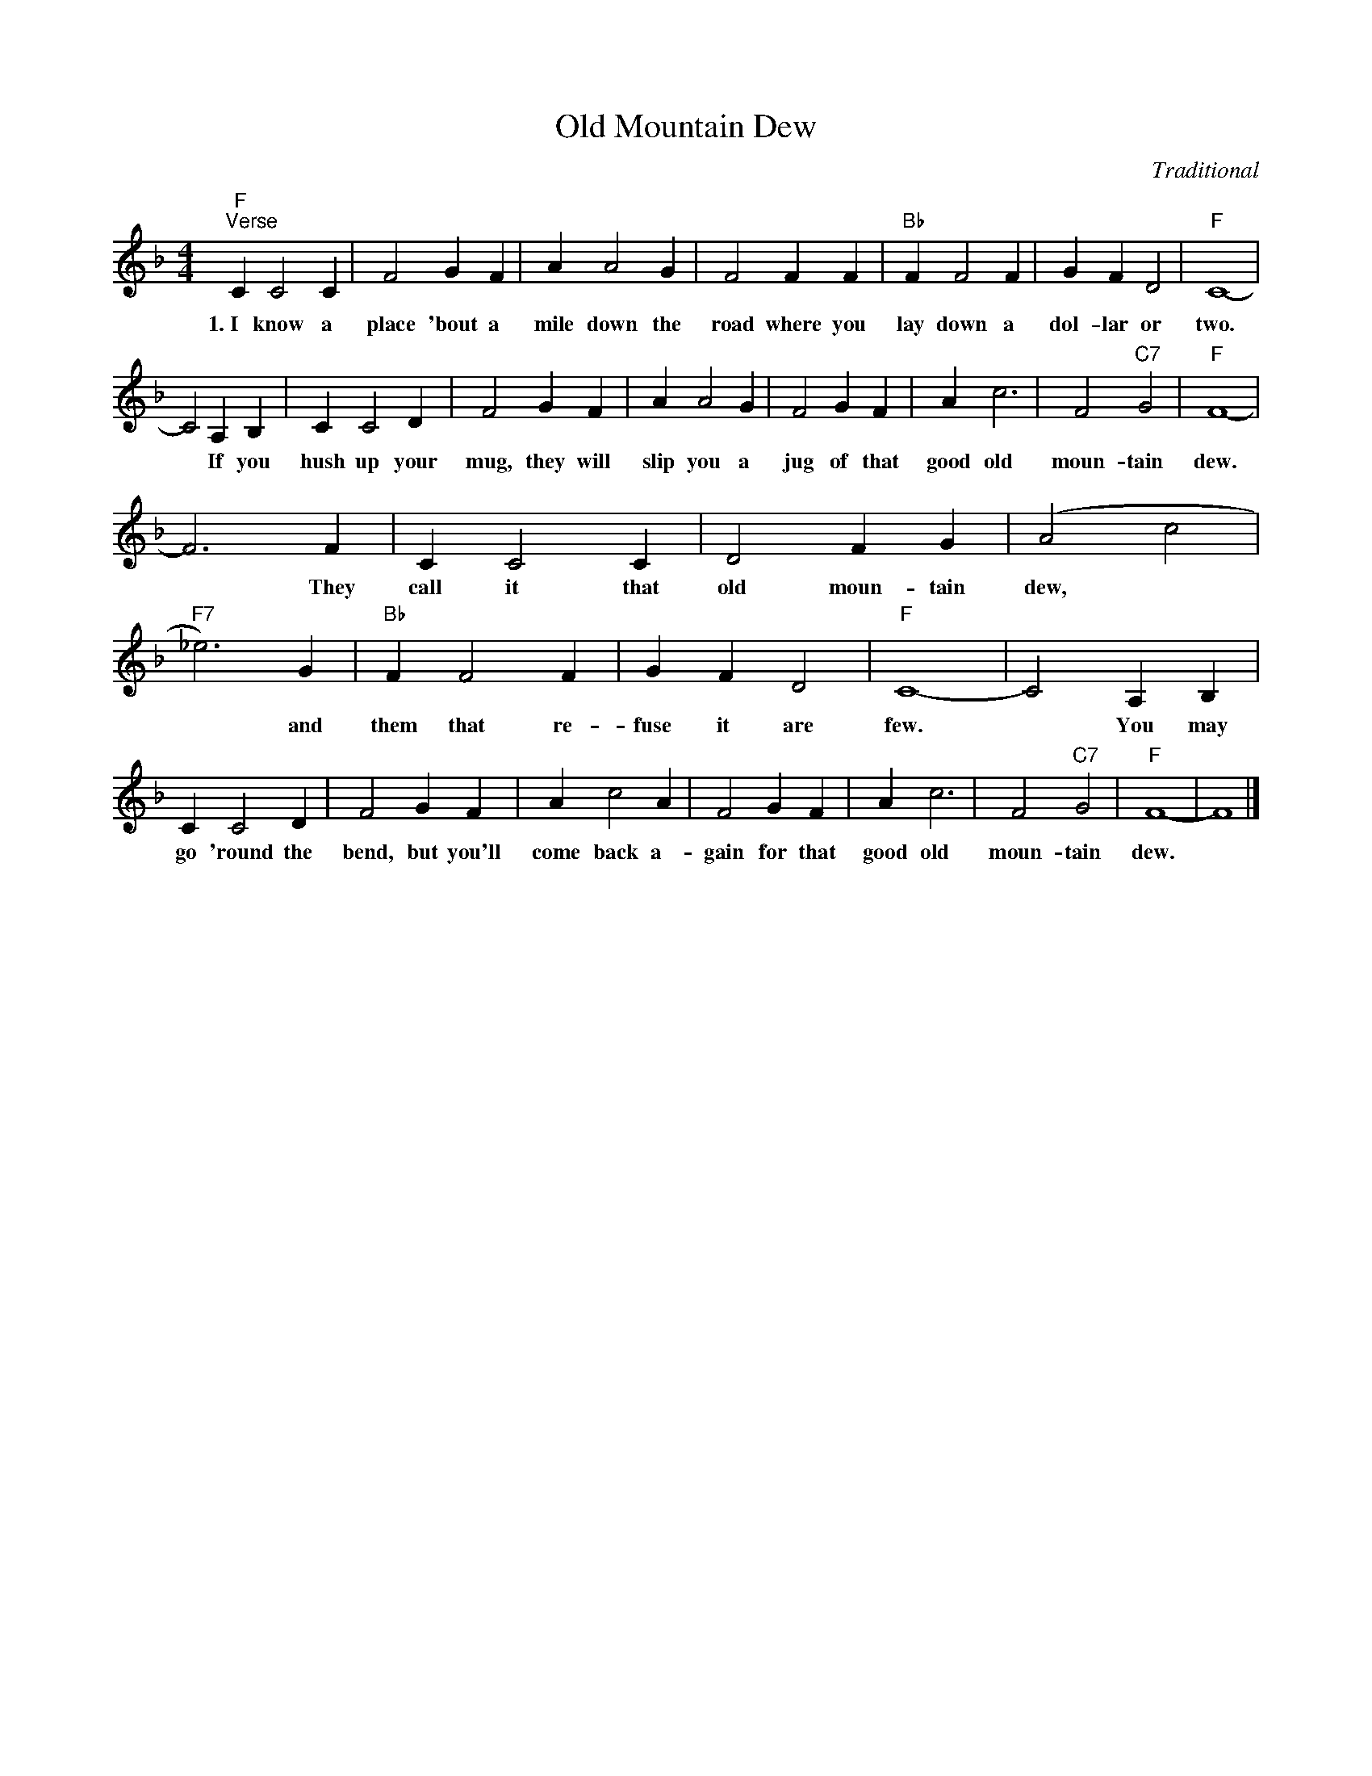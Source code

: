 X:1
T:Old Mountain Dew
C:Traditional
L:1/4
M:4/4
I:linebreak $
K:F
V:1 treble 
V:1
"F""^Verse" C C2 C | F2 G F | A A2 G | F2 F F |"Bb" F F2 F | G F D2 |"F" C4- |$ C2 A, B, | C C2 D | %9
w: 1.~I know a|place 'bout a|mile down the|road where you|lay down a|dol- lar or|two.|* If you|hush up your|
 F2 G F | A A2 G | F2 G F | A c3 | F2"C7" G2 |"F" F4- |$ F3 F | C C2 C | D2 F G | (A2 c2 | %19
w: mug, they will|slip you a|jug of that|good old|moun- tain|dew.|* They|call it that|old moun- tain|dew, *|
"F7" _e3) G |"Bb" F F2 F | G F D2 |"F" C4- | C2 A, B, |$ C C2 D | F2 G F | A c2 A | F2 G F | A c3 | %29
w: * and|them that re-|fuse it are|few.|* You may|go 'round the|bend, but you'll|come back a-|gain for that|good old|
 F2"C7" G2 |"F" F4- | F4 |] %32
w: moun- tain|dew.||
